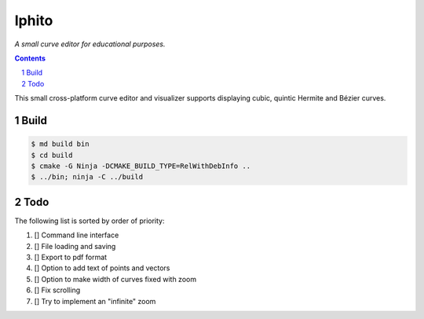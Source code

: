 Iphito
======

*A small curve editor for educational purposes.*

.. contents::
   :backlinks: top

.. sectnum::

This small cross-platform curve editor and visualizer supports displaying cubic,
quintic Hermite and Bézier curves.

Build
-----

.. code:: bash

   $ md build bin
   $ cd build
   $ cmake -G Ninja -DCMAKE_BUILD_TYPE=RelWithDebInfo ..
   $ ../bin; ninja -C ../build

Todo
----

The following list is sorted by order of priority:

#. [] Command line interface
#. [] File loading and saving
#. [] Export to pdf format
#. [] Option to add text of points and vectors
#. [] Option to make width of curves fixed with zoom
#. [] Fix scrolling
#. [] Try to implement an "infinite" zoom
